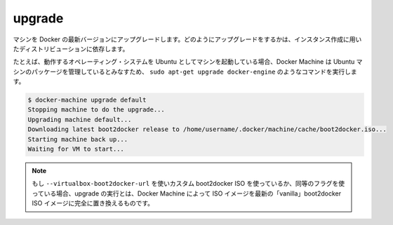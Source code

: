 .. -*- coding: utf-8 -*-
.. URL: https://docs.docker.com/machine/reference/upgrade/
.. SOURCE: https://github.com/docker/machine/blob/master/docs/reference/upgrade.md
   doc version: 1.10
      https://github.com/docker/machine/commits/master/docs/reference/upgrade.md
.. check date: 2016/03/09
.. Commits on Feb 28, 2016 1331811dca44b95216dcdd011f2de3551d1dd8e9
.. ----------------------------------------------------------------------------

.. upgrade

.. _machine-upgrade:

=======================================
upgrade
=======================================

.. Upgrade a machine to the latest version of Docker. How this upgrade happens depends on the underlying distribution used on the created instance.

マシンを Docker の最新バージョンにアップグレードします。どのようにアップグレードをするかは、インスタンス作成に用いたディストリビューションに依存します。

.. For example, if the machine uses Ubuntu as the underlying operating system, it will run a command similar to sudo apt-get upgrade docker-engine, because Machine expects Ubuntu machines it manages to use this package. As another example, if the machine uses boot2docker for its OS, this command will download the latest boot2docker ISO and replace the machine’s existing ISO with the latest.

たとえば、動作するオペレーティング・システムを Ubuntu としてマシンを起動している場合、Docker Machine は Ubuntu マシンのパッケージを管理しているとみなすため、 ``sudo apt-get upgrade docker-engine`` のようなコマンドを実行します。

.. code-block:: bash

   $ docker-machine upgrade default
   Stopping machine to do the upgrade...
   Upgrading machine default...
   Downloading latest boot2docker release to /home/username/.docker/machine/cache/boot2docker.iso...
   Starting machine back up...
   Waiting for VM to start...

..    Note: If you are using a custom boot2docker ISO specified using --virtualbox-boot2docker-url or an equivalent flag, running an upgrade on that machine will completely replace the specified ISO with the latest “vanilla” boot2docker ISO available.

.. note::

   もし ``--virtualbox-boot2docker-url`` を使いカスタム boot2docker ISO を使っているか、同等のフラグを使っている場合、upgrade の実行とは、Docker Machine によって ISO イメージを最新の「vanilla」boot2docker ISO イメージに完全に置き換えるものです。

.. seealso:: 

   upgrade
      https://docs.docker.com/machine/reference/upgrade/
